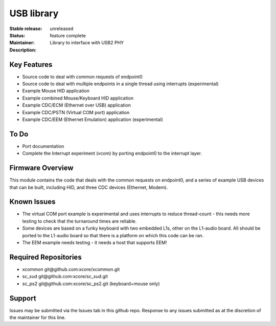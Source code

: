 USB library
...........

:Stable release:  unreleased

:Status:  feature complete

:Maintainer:

:Description:  Library to interface with USB2 PHY


Key Features
============

* Source code to deal with common requests of endpoint0
* Source code to deal with multiple endpoints in a single thread using
  interrupts (experimental)
* Example Mouse HID application
* Example combined Mouse/Keyboard HID application
* Example CDC/ECM (Ethernet over USB) application
* Example CDC/PSTN (Virtual COM port) application
* Example CDC/EEM (Ethernet Emulation) application (experimental)

To Do
=====

* Port documentation

* Complete the Interrupt experiment (vcom) by porting endpoint0 to the
  interrupt layer.

Firmware Overview
=================

This module contains the code that deals with the common requests on
endpoint0, and a series of example USB devices that can be built, including
HID, and three CDC devices (Ethernet, Modem). 

Known Issues
============

* The virtual COM port example is experimental and uses interrupts to
  reduce thread-count - this needs more testing to check that the turnaround
  times are reliable.

* Some devices are based on a funky keyboard with two embedded L1s, other
  on the L1-audio board. All should be ported to the L1-audio board so that
  there is a platform on which this code can be ran.

* The EEM example needs testing - it needs a host that supports EEM!

Required Repositories
================

* xcommon git\@github.com:xcore/xcommon.git
* sc_xud git\@github.com:xcore/sc_xud.git
* sc_ps2 git\@github.com:xcore/sc_ps2.git (keyboard+mouse only)

Support
=======

Issues may be submitted via the Issues tab in this github repo. Response to any issues submitted as at the discretion of the maintainer for this line.
